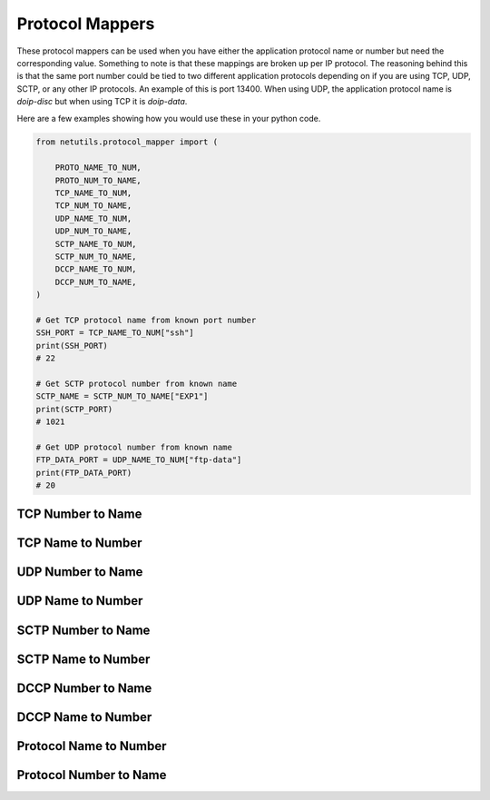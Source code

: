 *****************
Protocol Mappers
*****************

These protocol mappers can be used when you have either the application protocol name or number but need the corresponding value. Something to note is that these mappings are broken up per IP protocol.
The reasoning behind this is that the same port number could be tied to two different application protocols depending on if you are using TCP, UDP, SCTP, or any other IP protocols. An example of this is port 13400. When using UDP, the application protocol name is `doip-disc`
but when using TCP it is `doip-data`.

Here are a few examples showing how you would use these in your python code.

.. code-block:: python

    from netutils.protocol_mapper import (

        PROTO_NAME_TO_NUM,
        PROTO_NUM_TO_NAME,
        TCP_NAME_TO_NUM,
        TCP_NUM_TO_NAME,
        UDP_NAME_TO_NUM,
        UDP_NUM_TO_NAME,
        SCTP_NAME_TO_NUM,
        SCTP_NUM_TO_NAME,
        DCCP_NAME_TO_NUM,
        DCCP_NUM_TO_NAME,
    )

    # Get TCP protocol name from known port number
    SSH_PORT = TCP_NAME_TO_NUM["ssh"]
    print(SSH_PORT)
    # 22

    # Get SCTP protocol number from known name
    SCTP_NAME = SCTP_NUM_TO_NAME["EXP1"]
    print(SCTP_PORT)
    # 1021

    # Get UDP protocol number from known name
    FTP_DATA_PORT = UDP_NAME_TO_NUM["ftp-data"]
    print(FTP_DATA_PORT)
    # 20


TCP Number to Name
===================
.. exec::
    import json
    from netutils.protocol_mapper import TCP_NUM_TO_NAME
    json_obj = json.dumps(TCP_NUM_TO_NAME, sort_keys=True, indent=4)
    json_obj = json_obj[:-1] + "    }"
    print(f".. code-block:: JavaScript\n\n    {json_obj}\n\n")

TCP Name to Number
===================
.. exec::
    import json
    from netutils.protocol_mapper import TCP_NAME_TO_NUM
    json_obj = json.dumps(TCP_NAME_TO_NUM, sort_keys=True, indent=4)
    json_obj = json_obj[:-1] + "    }"
    print(f".. code-block:: JavaScript\n\n    {json_obj}\n\n")

UDP Number to Name
===================
.. exec::
    import json
    from netutils.protocol_mapper import UDP_NUM_TO_NAME
    json_obj = json.dumps(UDP_NUM_TO_NAME, sort_keys=True, indent=4)
    json_obj = json_obj[:-1] + "    }"
    print(f".. code-block:: JavaScript\n\n    {json_obj}\n\n")

UDP Name to Number
===================
.. exec::
    import json
    from netutils.protocol_mapper import UDP_NAME_TO_NUM
    json_obj = json.dumps(UDP_NAME_TO_NUM, sort_keys=True, indent=4)
    json_obj = json_obj[:-1] + "    }"
    print(f".. code-block:: JavaScript\n\n    {json_obj}\n\n")

SCTP Number to Name
===================
.. exec::
    import json
    from netutils.protocol_mapper import SCTP_NUM_TO_NAME
    json_obj = json.dumps(SCTP_NUM_TO_NAME, sort_keys=True, indent=4)
    json_obj = json_obj[:-1] + "    }"
    print(f".. code-block:: JavaScript\n\n    {json_obj}\n\n")

SCTP Name to Number
===================
.. exec::
    import json
    from netutils.protocol_mapper import SCTP_NAME_TO_NUM
    json_obj = json.dumps(SCTP_NAME_TO_NUM, sort_keys=True, indent=4)
    json_obj = json_obj[:-1] + "    }"
    print(f".. code-block:: JavaScript\n\n    {json_obj}\n\n")

DCCP Number to Name
===================
.. exec::
    import json
    from netutils.protocol_mapper import DCCP_NUM_TO_NAME
    json_obj = json.dumps(DCCP_NUM_TO_NAME, sort_keys=True, indent=4)
    json_obj = json_obj[:-1] + "    }"
    print(f".. code-block:: JavaScript\n\n    {json_obj}\n\n")

DCCP Name to Number
===================
.. exec::
    import json
    from netutils.protocol_mapper import DCCP_NAME_TO_NUM
    json_obj = json.dumps(DCCP_NAME_TO_NUM, sort_keys=True, indent=4)
    json_obj = json_obj[:-1] + "    }"
    print(f".. code-block:: JavaScript\n\n    {json_obj}\n\n")

Protocol Name to Number
=======================
.. exec::
    import json
    from netutils.protocol_mapper import PROTO_NAME_TO_NUM
    json_obj = json.dumps(PROTO_NAME_TO_NUM, sort_keys=True, indent=4)
    json_obj = json_obj[:-1] + "    }"
    print(f".. code-block:: JavaScript\n\n    {json_obj}\n\n")

Protocol Number to Name
========================
.. exec::
    import json
    from netutils.protocol_mapper import PROTO_NUM_TO_NAME
    json_obj = json.dumps(PROTO_NUM_TO_NAME, sort_keys=True, indent=4)
    json_obj = json_obj[:-1] + "    }"
    print(f".. code-block:: JavaScript\n\n    {json_obj}\n\n")
